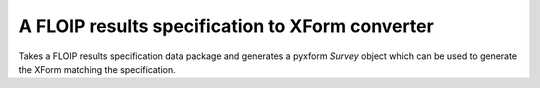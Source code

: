 A FLOIP results specification to XForm converter
================================================

Takes a FLOIP results specification data package and generates a pyxform `Survey`
object which can be used to generate the XForm matching the specification.
